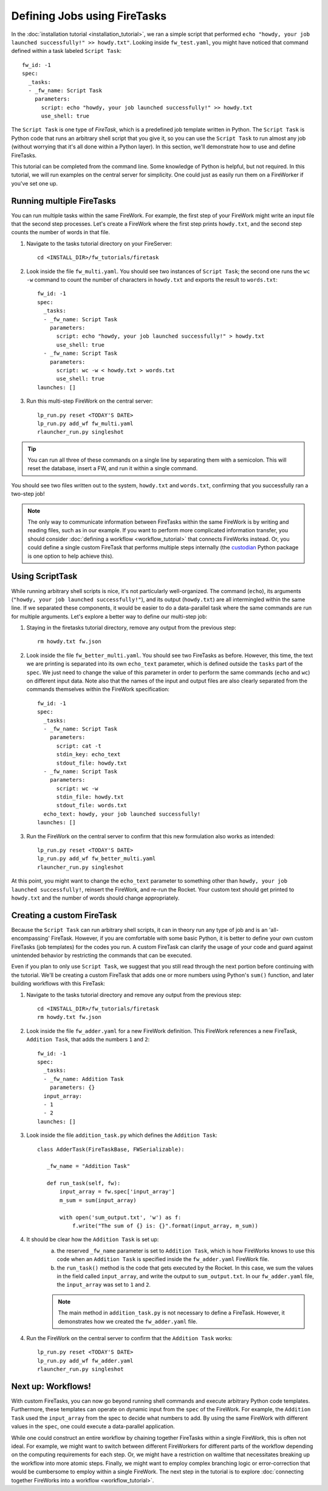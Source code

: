 ============================
Defining Jobs using FireTasks
============================

In the :doc:`installation tutorial <installation_tutorial>`, we ran a simple script that performed ``echo "howdy, your job launched successfully!" >> howdy.txt"``. Looking inside ``fw_test.yaml``, you might have noticed that command defined within a task labeled ``Script Task``::

    fw_id: -1
    spec:
      _tasks:
      - _fw_name: Script Task
        parameters:
          script: echo "howdy, your job launched successfully!" >> howdy.txt
          use_shell: true

The ``Script Task`` is one type of *FireTask*, which is a predefined job template written in Python. The ``Script Task`` is Python code that runs an arbitrary shell script that you give it, so you can use the ``Script Task`` to run almost any job (without worrying that it's all done within a Python layer). In this section, we'll demonstrate how to use and define FireTasks.

This tutorial can be completed from the command line. Some knowledge of Python is helpful, but not required. In this tutorial, we will run examples on the central server for simplicity. One could just as easily run them on a FireWorker if you've set one up.

Running multiple FireTasks
--------------------------

You can run multiple tasks within the same FireWork. For example, the first step of your FireWork might write an input file that the second step processes. Let's create a FireWork where the first step prints ``howdy.txt``, and the second step counts the number of words in that file.

1. Navigate to the tasks tutorial directory on your FireServer::

    cd <INSTALL_DIR>/fw_tutorials/firetask

2. Look inside the file ``fw_multi.yaml``. You should see two instances of ``Script Task``; the second one runs the ``wc -w`` command to count the number of characters in ``howdy.txt`` and exports the result to ``words.txt``::

    fw_id: -1
    spec:
      _tasks:
      - _fw_name: Script Task
        parameters:
          script: echo "howdy, your job launched successfully!" > howdy.txt
          use_shell: true
      - _fw_name: Script Task
        parameters:
          script: wc -w < howdy.txt > words.txt
          use_shell: true
    launches: []

3. Run this multi-step FireWork on the central server::

	 lp_run.py reset <TODAY'S DATE>
	 lp_run.py add_wf fw_multi.yaml
	 rlauncher_run.py singleshot

.. tip:: You can run all three of these commands on a single line by separating them with a semicolon. This will reset the database, insert a FW, and run it within a single command.

You should see two files written out to the system, ``howdy.txt`` and ``words.txt``, confirming that you successfully ran a two-step job!

.. note:: The only way to communicate information between FireTasks within the same FireWork is by writing and reading files, such as in our example. If you want to perform more complicated information transfer, you should consider :doc:`defining a workflow <workflow_tutorial>` that connects FireWorks instead. Or, you could define a single custom FireTask that performs multiple steps internally (the `custodian <https://pypi.python.org/pypi/custodian>`_ Python package is one option to help achieve this).

Using ScriptTask
--------------------

While running arbitrary shell scripts is nice, it's not particularly well-organized. The command (``echo``), its arguments (``"howdy, your job launched successfully!"``), and its output (``howdy.txt``) are all intermingled within the same line. If we separated these components, it would be easier to do a data-parallel task where the same commands are run for multiple arguments. Let's explore a better way to define our multi-step job:

1. Staying in the firetasks tutorial directory, remove any output from the previous step::

    rm howdy.txt fw.json

2. Look inside the file ``fw_better_multi.yaml``. You should see two FireTasks as before. However, this time, the text we are printing is separated into its own ``echo_text`` parameter, which is defined outside the ``tasks`` part of the ``spec``. We just need to change the value of this parameter in order to perform the same commands (``echo`` and ``wc``) on different input data. Note also that the names of the input and output files are also clearly separated from the commands themselves within the FireWork specification::

    fw_id: -1
    spec:
      _tasks:
      - _fw_name: Script Task
        parameters:
          script: cat -t
          stdin_key: echo_text
          stdout_file: howdy.txt
      - _fw_name: Script Task
        parameters:
          script: wc -w
          stdin_file: howdy.txt
          stdout_file: words.txt
      echo_text: howdy, your job launched successfully!
    launches: []

3. Run the FireWork on the central server to confirm that this new formulation also works as intended::

	lp_run.py reset <TODAY'S DATE>
	lp_run.py add_wf fw_better_multi.yaml
	rlauncher_run.py singleshot

At this point, you might want to change the ``echo_text`` parameter to something other than ``howdy, your job launched successfully!``, reinsert the FireWork, and re-run the Rocket. Your custom text should get printed to ``howdy.txt`` and the number of words should change appropriately.

Creating a custom FireTask
--------------------------

Because the ``Script Task`` can run arbitrary shell scripts, it can in theory run any type of job and is an 'all-encompassing' FireTask. However, if you are comfortable with some basic Python, it is better to define your own custom FireTasks (job templates) for the codes you run. A custom FireTask can clarify the usage of your code and guard against unintended behavior by restricting the commands that can be executed.

Even if you plan to only use ``Script Task``, we suggest that you still read through the next portion before continuing with the tutorial. We'll be creating a custom FireTask that adds one or more numbers using Python's ``sum()`` function, and later building workflows with this FireTask:

1. Navigate to the tasks tutorial directory and remove any output from the previous step::

    cd <INSTALL_DIR>/fw_tutorials/firetask
    rm howdy.txt fw.json

2. Look inside the file ``fw_adder.yaml`` for a new FireWork definition. This FireWork references a new FireTask, ``Addition Task``, that adds the numbers ``1`` and ``2``::

    fw_id: -1
    spec:
      _tasks:
      - _fw_name: Addition Task
        parameters: {}
      input_array:
      - 1
      - 2
    launches: []

3. Look inside the file ``addition_task.py`` which defines the ``Addition Task``::

     class AdderTask(FireTaskBase, FWSerializable):

        _fw_name = "Addition Task"

        def run_task(self, fw):
            input_array = fw.spec['input_array']
            m_sum = sum(input_array)

            with open('sum_output.txt', 'w') as f:
                f.write("The sum of {} is: {}".format(input_array, m_sum))

4. It should be clear how the ``Addition Task`` is set up:
 	a. the reserved ``_fw_name`` parameter is set to ``Addition Task``, which is how FireWorks knows to use this code when an ``Addition Task`` is specified inside the ``fw_adder.yaml`` FireWork file.
 	b. the ``run_task()`` method is the code that gets executed by the Rocket. In this case, we sum the values in the field called ``input_array``, and write the output to ``sum_output.txt``. In our ``fw_adder.yaml`` file, the ``input_array`` was set to ``1`` and ``2``.

	.. note:: The main method in ``addition_task.py`` is not necessary to define a FireTask. However, it demonstrates how we created the ``fw_adder.yaml`` file.

4. Run the FireWork on the central server to confirm that the ``Addition Task`` works::

	lp_run.py reset <TODAY'S DATE>
	lp_run.py add_wf fw_adder.yaml
	rlauncher_run.py singleshot

Next up: Workflows!
-------------------

With custom FireTasks, you can now go beyond running shell commands and execute arbitrary Python code templates. Furthermore, these templates can operate on dynamic input from the ``spec`` of the FireWork. For example, the ``Addition Task`` used the ``input_array`` from the spec to decide what numbers to add. By using the same FireWork with different values in the ``spec``, one could execute a data-parallel application.

While one could construct an entire workflow by chaining together FireTasks within a single FireWork, this is often not ideal. For example, we might want to switch between different FireWorkers for different parts of the workflow depending on the computing requirements for each step. Or, we might have a restriction on walltime that necessitates breaking up the workflow into more atomic steps. Finally, we might want to employ complex branching logic or error-correction that would be cumbersome to employ within a single FireWork. The next step in the tutorial is to explore :doc:`connecting together FireWorks into a workflow <workflow_tutorial>`.